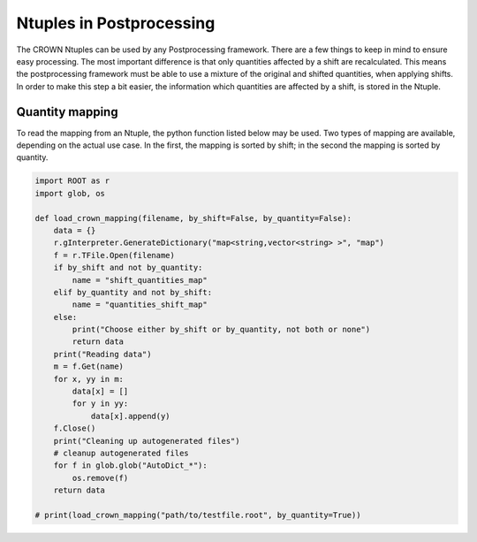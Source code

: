 Ntuples in Postprocessing
===========================

The CROWN Ntuples can be used by any Postprocessing framework. There are a few things to keep in mind to ensure easy processing.
The most important difference is that only quantities affected by a shift are recalculated. This means the postprocessing framework must be able to use a mixture of the original and shifted quantities, when applying shifts. In order to make this step a bit easier, the information which quantities are affected by a shift, is stored in the Ntuple.

Quantity mapping
*****************

To read the mapping from an Ntuple, the python function listed below may be used. Two types of mapping are available, depending on the actual use case. In the first, the mapping is sorted by shift; in the second the mapping is sorted by quantity.

.. code-block:: python

    import ROOT as r
    import glob, os

    def load_crown_mapping(filename, by_shift=False, by_quantity=False):
        data = {}
        r.gInterpreter.GenerateDictionary("map<string,vector<string> >", "map")
        f = r.TFile.Open(filename)
        if by_shift and not by_quantity:
            name = "shift_quantities_map"
        elif by_quantity and not by_shift:
            name = "quantities_shift_map"
        else:
            print("Choose either by_shift or by_quantity, not both or none")
            return data
        print("Reading data")
        m = f.Get(name)
        for x, yy in m:
            data[x] = []
            for y in yy:
                data[x].append(y)
        f.Close()
        print("Cleaning up autogenerated files")
        # cleanup autogenerated files
        for f in glob.glob("AutoDict_*"):
            os.remove(f)
        return data

    # print(load_crown_mapping("path/to/testfile.root", by_quantity=True))
